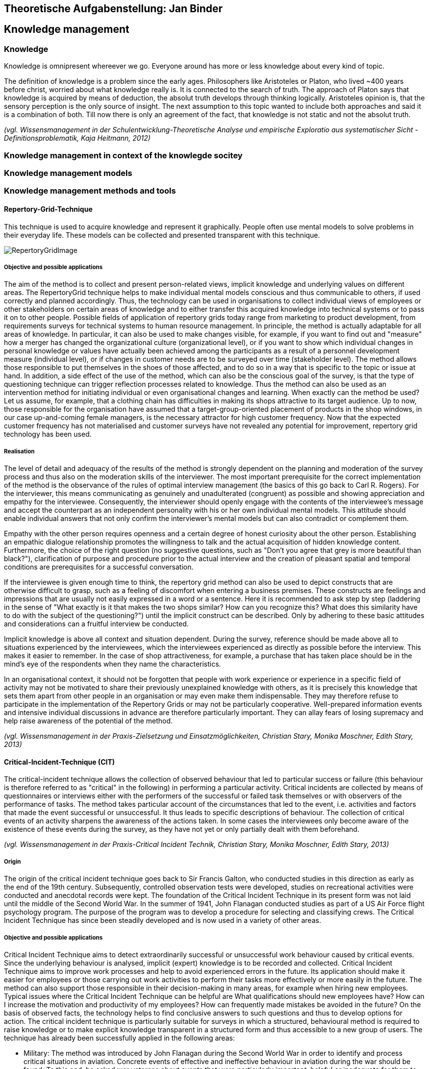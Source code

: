 == Theoretische Aufgabenstellung: Jan Binder

== Knowledge management
=== Knowledge

Knowledge is omnipresent whereever we go. Everyone around has more or less knowledge about every kind of topic.

The definition of knowledge is a problem since the early ages. Philosophers like Aristoteles or Platon, who lived ~400 years before christ, worried about what knowledge really is. It is connected to the search of truth. The approach of Platon says that knowledge is acquired by means of deduction, the absolut truth develops through thinking logically. Aristoteles opinion is, that the sensory perception is the only source of insight. The next assumption to this topic wanted to include both approaches and said it is a combination of both. Till now there is only an agreement of the fact, that knowledge is not static and not the absolut truth.

_(vgl. Wissensmanagement in der Schulentwicklung-Theoretische Analyse und empirische Exploratio aus systematischer Sicht - Definitionsproblematik, Kaja Heitmann, 2012)_

=== Knowledge management in context of the knowlegde socitey






=== Knowledge management models



=== Knowledge management methods and tools

==== Repertory-Grid-Technique

This technique is used to acquire knowledge and represent it graphically. People often use mental models to solve problems in their everyday life. These models can be collected and presented transparent with this technique.



image::../img/RepertoryGridImage.png[]

===== Objective and possible applications

The aim of the method is to collect and present person-related views, implicit knowledge and underlying values on different areas. The RepertoryGrid technique helps to make individual mental models conscious and thus communicable to others, if used correctly and planned accordingly. Thus, the technology can be used in organisations to collect individual views of employees or other stakeholders on certain areas of knowledge and to either transfer this acquired knowledge into technical systems or to pass it on to other people. Possible fields of application of repertory grids today range from marketing to product development, from requirements surveys for technical systems to human resource management. In principle, the method is actually adaptable for all areas of knowledge. In particular, it can also be used to make changes visible, for example, if you want to find out and "measure" how a merger has changed the organizational culture (organizational level), or if you want to show which individual changes in personal knowledge or values have actually been achieved among the participants as a result of a personnel development measure (individual level), or if changes in customer needs are to be surveyed over time (stakeholder level). The method allows those responsible to put themselves in the shoes of those affected, and to do so in a way that is specific to the topic or issue at hand. In addition, a side effect of the use of the method, which can also be the conscious goal of the survey, is that the type of questioning technique can trigger reflection processes related to knowledge. Thus the method can also be used as an intervention method for initiating individual or even organisational changes and learning. When exactly can the method be used? Let us assume, for example, that a clothing chain has difficulties in making its shops attractive to its target audience. Up to now, those responsible for the organisation have assumed that a target-group-oriented placement of products in the shop windows, in our case up-and-coming female managers, is the necessary attractor for high customer frequency. Now that the expected customer frequency has not materialised and customer surveys have not revealed any potential for improvement, repertory grid technology has been used.


===== Realisation

The level of detail and adequacy of the results of the method is strongly dependent on the planning and moderation of the survey process and thus also on the moderation skills of the interviewer. The most important prerequisite for the correct implementation of the method is the observance of the rules of optimal interview management (the basics of this go back to Carl R. Rogers). For the interviewer, this means communicating as genuinely and unadulterated (congruent) as possible and showing appreciation and empathy for the interviewee. Consequently, the interviewer should openly engage with the contents of the interviewee's message and accept the counterpart as an independent personality with his or her own individual mental models. This attitude should enable individual answers that not only confirm the interviewer's mental models but can also contradict or complement them.

Empathy with the other person requires openness and a certain degree of honest curiosity about the other person. Establishing an empathic dialogue relationship promotes the willingness to talk and the actual acquisition of hidden knowledge content. Furthermore, the choice of the right question (no suggestive questions, such as "Don't you agree that grey is more beautiful than black?"), clarification of purpose and procedure prior to the actual interview and the creation of pleasant spatial and temporal conditions are prerequisites for a successful conversation.

If the interviewee is given enough time to think, the repertory grid method can also be used to depict constructs that are otherwise difficult to grasp, such as a feeling of discomfort when entering a business premises. These constructs are feelings and impressions that are usually not easily expressed in a word or a sentence. Here it is recommended to ask step by step (laddering in the sense of "What exactly is it that makes the two shops similar? How can you recognize this? What does this similarity have to do with the subject of the questioning?") until the implicit construct can be described. Only by adhering to these basic attitudes and considerations can a fruitful interview be conducted.

Implicit knowledge is above all context and situation dependent. During the survey, reference should be made above all to situations experienced by the interviewees, which the interviewees experienced as directly as possible before the interview. This makes it easier to remember. In the case of shop attractiveness, for example, a purchase that has taken place should be in the mind's eye of the respondents when they name the characteristics.

In an organisational context, it should not be forgotten that people with work experience or experience in a specific field of activity may not be motivated to share their previously unexplained knowledge with others, as it is precisely this knowledge that sets them apart from other people in an organisation or may even make them indispensable. They may therefore refuse to participate in the implementation of the Repertory Grids or may not be particularly cooperative. Well-prepared information events and intensive individual discussions in advance are therefore particularly important. They can allay fears of losing supremacy and help raise awareness of the potential of the method.




_(vgl. Wissensmanagement in der Praxis-Zielsetzung und Einsatzmöglichkeiten, Christian Stary, Monika Moschner, Edith Stary, 2013)_



==== Critical-Incident-Technique (CIT)

The critical-incident technique allows the collection of observed behaviour that led to particular success or failure (this behaviour is therefore referred to as "critical" in the following) in performing a particular activity. Critical incidents are collected by means of questionnaires or interviews either with the performers of the successful or failed task themselves or with observers of the performance of tasks. The method takes particular account of the circumstances that led to the event, i.e. activities and factors that made the event successful or unsuccessful. It thus leads to specific descriptions of behaviour. The collection of critical events of an activity sharpens the awareness of the actions taken. In some cases the interviewees only become aware of the existence of these events during the survey, as they have not yet or only partially dealt with them beforehand.

_(vgl. Wissensmanagement in der Praxis-Critical Incident Technik, Christian Stary, Monika Moschner, Edith Stary, 2013)_

===== Origin

The origin of the critical incident technique goes back to Sir Francis Galton, who conducted studies in this direction as early as the end of the 19th century. Subsequently, controlled observation tests were developed, studies on recreational activities were conducted and anecdotal records were kept. The foundation of the Critical Incident Technique in its present form was not laid until the middle of the Second World War. In the summer of 1941, John Flanagan conducted studies as part of a US Air Force flight psychology program. The purpose of the program was to develop a procedure for selecting and classifying crews. The Critical Incident Technique has since been steadily developed and is now used in a variety of other areas.

===== Objective and possible applications

Critical Incident Technique aims to detect extraordinarily successful or unsuccessful work behaviour caused by critical events. Since the underlying behaviour is analysed, implicit (expert) knowledge is to be recorded and collected. Critical Incident Technique aims to improve work processes and help to avoid experienced errors in the future. Its application should make it easier for employees or those carrying out work activities to perform their tasks more effectively or more easily in the future. The method can also support those responsible in their decision-making in many areas, for example when hiring new employees. Typical issues where the Critical Incident Technique can be helpful are What qualifications should new employees have? How can I increase the motivation and productivity of my employees? How can frequently made mistakes be avoided in the future? On the basis of observed facts, the technology helps to find conclusive answers to such questions and thus to develop options for action. The critical incident technique is particularly suitable for surveys in which a structured, behavioural method is required to raise knowledge or to make explicit knowledge transparent in a structured form and thus accessible to a new group of users. The technique has already been successfully applied in the following areas: 

* Military: The method was introduced by John Flanagan during the Second World War in order to identify and process critical situations in aviation. Concrete events of effective and ineffective behaviour in aviation during the war should be found. To this end, he asked war veterans about events that were particularly important, helpful or inadequate for them to carry out the missions they had been assigned. One question for obtaining these descriptions of behaviour was for example: "Describe the officer's action. What exactly did he do?"

* Police: In this context, the method was used to analyse the activities of police officers in specific work situations. The relationship between stressful circumstances and certain behavioural patterns could be investigated using this technique. Sales: Analogous to the police, work situations were investigated which were characterised by certain customer-product constellations on the one hand and certain behavioural patterns on the other hand.

* (Software) development:  In the context of this assignment, the coordination of tasks between managers and employees was the focus of interest. 

* customer service:  In this assignment, services were analyzed in detail from the consumer's perspective.

* Housework: In this context, the method was used to analyze conflicts that arise when couples with professional careers divide up their housework. 

* Training - concept development:  In this area, the method was used to develop definitions and theories of leadership and professionalism in order to impart knowledge.


Flanagan (1954) himself pointed out a number of other areas of application: 

* Measurement of typical performance criteria:  In this context, the critical incident technique was used to create an observation protocol list that included all the important courses of action for an activity. This list can then be used to objectively evaluate a person's performance.

* Measurement of skills/knowledge (standard samples): Standard samples were used to assess the knowledge of people concerning important aspects of their activities. This form is often used at the end of training courses to assess whether students have retained the knowledge they have acquired or can apply it correctly. 

* Teaching: Many applications of critical incident techniques to problems in training have been developed for specific situations in the military. The technique is intended to help create better conditions for teaching, for example by strengthening motivating didactic moments.

* Job design: For a long time, insufficient attention was paid to job design, although it is essential to promote the motivation of individuals. In this area, the critical-incident technique attempts to limit the number of critical job elements of employees to two or three critical elements. This is intended to maximise the effectiveness of performance in relation to each of the different types of tasks. 

* Operating procedures:  Another application of the method is the study of operating procedures. The method helps to efficiently collect detailed, factual data based on successes or failures that can be systematically analysed. This is an essential prerequisite for improving the effectiveness and performance of operating procedures.

* Equipment design: Here, the design of equipment or fittings is to be improved by collecting critical events in the handling of operating resources and tools. Reports "from the field" form the basis for improvements. Critical-incident technology facilitates the collection and processing of information to improve equipment and tools. 

* Motivation and leadership: Critical incident technology was used in this context to collect data on specific actions, including decisions made and options chosen. From these data, causal relationships between work actions and leadership activities could be derived.

* Psychotherapy: The method is also used in this field. It serves as an aid in the collection of professional-critical events, with particular attention being paid to the interrelation of factors.

The Critical Incident Technique can therefore be used in many economic and social areas due to its openness in terms of content.

_(vgl. Wissensmanagement in der Praxis-Critical Incident Technik-Zielsetzung und Einsatzmöglichkeiten, Christian Stary, Monika Moschner, Edith Stary, 2013)_

===== Realisation

The use of the critical incident technique proceeds along different phases, as described below. According to Flanagan, however, the definition of a critical event by the critical incident technique can only be considered valid and comprehensive if the observations are representative, if the persons performing the observations are sufficiently qualified, if the types of assessment are appropriate, if the steps used are suitable for generating accurate reports. Decisive for the quality of the surveys and thus the results is how the interview is conducted or how the questions are developed. Thus, one of the most important prerequisites for the correct implementation of the method (as with the methods "Repertory Grid" and "Narrative Storytelling") is the observance of the rules of optimal interview conduct by the interviewers. This requires the interviewer both to openly engage with the content that the interview partners are communicating and to accept the interview partners as the persons they represent. Two aspects are of particular importance for the successful application of the critical incident technique:

1.Questions:: They are the decisive aspect for data collection. Several studies have shown that a small change in the formulation of questions leads to a significant change in the results. For example, the same question was asked in two different ways. Since the respondents perceive or interpret questions differently, different answers can therefore be expected. For this reason, questions should first be asked to a smaller group of respondents before they are finally used. Misunderstandings can be avoided right from the start by determining whether the questions were formulated in a targeted manner and whether relevant answers can be expected. If the interviewers do not receive the desired quality of answers, the questions need to be reworked so that these problems do not occur again when the survey is finally conducted. The interviewers should all understand the same thing about the question. In addition, care should be taken to ensure that the interviewees describe the events or behaviour in a clearly defined situation and do not make (possibly extravagant) statements that deviate from the subject of the survey.

2.Interview conduct:: It is important that the interviewers behave neutrally. As soon as the respondents have given an answer, they should not be confused by inappropriate questions, for example by comments like: "Oh come on, is that really your opinion? Wasn't that completely different?" This could make respondents uncertain about their answers and the results obtained would lose quality and spontaneity. The respondents should be at the floor most of the time during the survey, whereas the interviewers should listen most of the time and only clarify possible problems of understanding of answers or questions. It is advantageous if the respondents are not interrupted. Instead, they should be given the feeling that their opinion as experts is accepted without reservation. If the interviewers get the impression that answers are not complete, they should ask the respondents to refine the respective answer, i.e. to expand on it, but not to correct it. This will motivate the respondents to mention as many details as possible.


==== Balanced Scorecard (BSC)
===== General

The BSC is a method for the development and organisation-wide communication of an organisation's mission, vision and strategies derived from them. It can be described as a management system for the strategic management of an organisation with key figures. It is presented by means of a clearly arranged report sheet which contains not only results but also actions with which organisations prepare future activities. Furthermore, the results and actions are considered from different perspectives and in a balanced manner. Different types of BSCs are used in organisational practice. What these approaches have in common is that strategies are translated into concrete actions.

BSCs initially contain the formulation of a central strategic goal (key objective or vision) and the corresponding concretization of the key objective through sub-goals. The sub-goals are derived from several elements: Strategic orientations (topics or factors critical to success). Expectations of various stakeholders (= perspectives) regarding organizational potential. These are: Customers, business processes that primarily have an after-effect, employees (learning and development, innovation), finance and controlling, partners or competitors (suppliers, cooperation partners, associations etc.). The financial management is the focus of attention. The utilization of financial capital is definitely seen as an organization's ultimate goal. Therefore, the financial perspective represents the top level of a hierarchically structured BSC. This perspective is followed by the customer perspective, which describes the value proposition that is made available to the market. Below this is the perspective of the internal business processes, which comprise the value chain of the organization. This chain includes all activities necessary to create the value proposition for customers and transform it into growth and profitability for the shareholder. The foundation of the three perspectives is the learning and development perspective, as it defines intangible assets that are needed to take entrepreneurial activities and customer relationships to a higher level. The other elements of the Balanced Scorecard are: defined metrics as measures for key objectives and selected sub-objectives (strategic themes, perspectives), derived actions that meet the sub-objectives, defined metrics for the actions, organization of joint work for the practical implementation of the strategy (projects, action programs), integration of the metrics into the reporting system.

_(vgl. Wissensmanagement in der Praxis-Balanced Scorecard, Christian Stary, Monika Moschner, Edith Stary, 2013)_

===== Realisation

Based on experience gained from relevant projects, the following prerequisites apply for the successful implementation of a BSC: 

Teamwork:: A team that works well together and is able to communicate with each other produces higher quality results than individual workers. The team allows for mutual consideration of know-how and favours the motivation of "comrades-in-arms".

Top-down vs. bottom-up approach:: Work on the BSC begins with a joint definition of the organisational mission and vision and the strategic goals that are aligned with them. This can only be determined by top management in cooperation with the following departments. Then the top management level must accompany the process of implementing the BSC throughout the entire organisation, follow it, steer it and make the continuous revision of strategic and also operational goals its own task. However, the employees must be involved in this process, especially since the operational business is to be determined by them in any case (bottom-up design of work processes).

Mission statement (mission) and division of vision:: The management is obliged to state the mission and vision of its organisation in two or three understandable answers to the questions "How and what do we want to be seen as in the public eye?" and "Where do we want to be in five or ten years' time (vision)?" if it wants to make the setting and refinement of objectives transparent. Otherwise, there is a risk of misinterpretation and conflicts of understanding.

Strategy incorporation:: Not only the mission statement and the vision must be communicated to the employees, but also the strategies for the organisation developed from them. They must be known internally in such a way that all employees in the organization understand them as objectives for their daily operative work.

Realistic goal setting::  The basic principle of motivation to participate is that goals are presented in a comprehensible way and can be achieved with great effort. Tactically, it should be possible to achieve such ambitious goals in several stages, via milestones. 

Use of exclusively strategically oriented key figures::  Goal setting alone is not enough - the actual and the target, i.e. the achievement of goals, must be measured. Only then can the person(s) responsible for the achievement of the objectives determine the current situation and inform the employees accordingly. For this reason, the BSC's key figures should only measure what represents the goal, namely the implementation of the strategy. 

Minimum scope:: The "right" key figures should be developed by top management in cooperation with the BSC team. It is not the quantity but the quality of the key figures that is decisive. The latter not only enables concise statements with a high degree of detail, but also facilitates the handling of key figures.

Linking key figures with responsibility:: Conclusions should be drawn from measured target achievement rates. Therefore, for each key figure, what needs to be done to achieve the goal must be determined and responsibilities for this goal achievement must be defined. 

Trust as a control and management instrument:: The proximity of top management should be used to find out whether the right strategies are being measured with suitable key figures. The discussion within the organization should therefore be kept open, both to customers and suppliers and within the employees. In addition, a BSC must also take into account the dynamics of change, whether outside or inside the organization, which have consequences for key performance indicators. This includes the ability of organisations to deal with feedback and to derive learning processes from feedback, as well as the ability to cultivate communication and build trust within the organisation (Friedag, Schmidt 2001). 

Linking the BSC of the organisational levels with the BSC of the organisation as a whole:: Once all employees are aware of the organisational strategy and involved in their activities, they should also be measured by the implementation of the strategies in their area of responsibility. Each area, each department should participate in the strategy and have its own key figures, and thus its own BSC. Practicability and comprehensibility: In this context, the BSC should fit on one page - visual representations of the achievement of objectives are also permitted. 

Change management:: It is essential to deal with key figures that deviate from the plan. The implementation of strategies in the organisation should be the subject of a monthly reflection. This requires an institutionalisation of quality assurance processes, which can be carried out within the framework of certification.

Authenticity:: Since no BSC is like any other, an organisation must also go its own way in the further development of the BSC - it is mostly oriented towards the strengths, but also towards the identified weaknesses of its own organisation.

_(vgl. Wissensmanagement in der Praxis-Balanced Scorecard-Umsetzung, Christian Stary, Monika Moschner, Edith Stary, 2013)_
